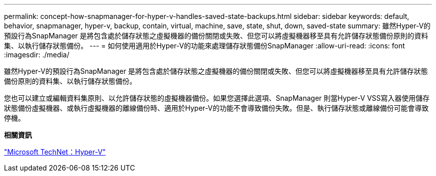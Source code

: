 ---
permalink: concept-how-snapmanager-for-hyper-v-handles-saved-state-backups.html 
sidebar: sidebar 
keywords: default, behavior, snapmanager, hyper-v, backup, contain, virtual, machine, save, state, shut, down, saved-state 
summary: 雖然Hyper-V的預設行為SnapManager 是將包含處於儲存狀態之虛擬機器的備份關閉或失敗、但您可以將虛擬機器移至具有允許儲存狀態備份原則的資料集、以執行儲存狀態備份。 
---
= 如何使用適用於Hyper-V的功能來處理儲存狀態備份SnapManager
:allow-uri-read: 
:icons: font
:imagesdir: ./media/


[role="lead"]
雖然Hyper-V的預設行為SnapManager 是將包含處於儲存狀態之虛擬機器的備份關閉或失敗、但您可以將虛擬機器移至具有允許儲存狀態備份原則的資料集、以執行儲存狀態備份。

您也可以建立或編輯資料集原則、以允許儲存狀態的虛擬機器備份。如果您選擇此選項、SnapManager 則當Hyper-V VSS寫入器使用儲存狀態備份虛擬機器、或執行虛擬機器的離線備份時、適用於Hyper-V的功能不會導致備份失敗。但是、執行儲存狀態或離線備份可能會導致停機。

*相關資訊*

http://technet.microsoft.com/library/cc753637(WS.10).aspx["Microsoft TechNet：Hyper-V"]
